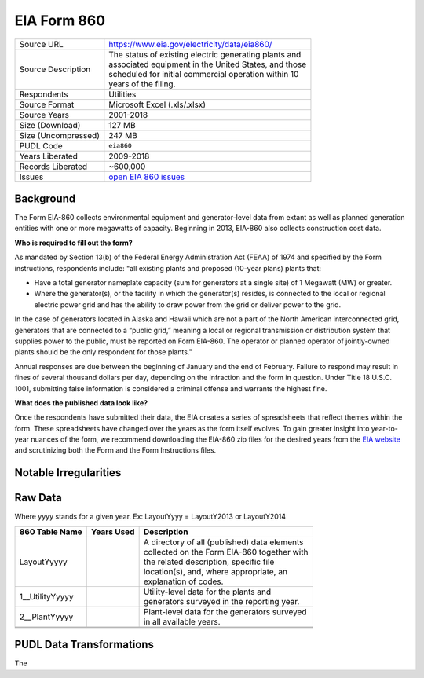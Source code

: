 ===============================================================================
EIA Form 860
===============================================================================

=================== ===========================================================
Source URL          https://www.eia.gov/electricity/data/eia860/
Source Description  | The status of existing electric generating plants and
                    | associated equipment in the United States, and those
                    | scheduled for initial commercial operation within 10
                    | years of the filing.
Respondents         Utilities
Source Format       Microsoft Excel (.xls/.xlsx)
Source Years        2001-2018
Size (Download)     127 MB
Size (Uncompressed) 247 MB
PUDL Code           ``eia860``
Years Liberated     2009-2018
Records Liberated   ~600,000
Issues              `open EIA 860 issues <https://github.com/catalyst-cooperative/pudl/issues?utf8=%E2%9C%93&q=is%3Aissue+is%3Aopen+label%3Aeia860>`__
=================== ===========================================================

Background
^^^^^^^^^^

The Form EIA-860 collects environmental equipment and generator-level data from
extant as well as planned generation entities with one  or more megawatts of
capacity. Beginning in 2013,  EIA-860 also collects construction cost data.


**Who is required to fill out the form?**

As mandated by Section 13(b) of the Federal Energy Administration Act (FEAA) of
1974 and specified by the Form instructions, respondents include:
"all existing plants and proposed (10-year plans) plants that:

* Have a total generator nameplate capacity (sum for generators at a single site)
  of 1 Megawatt (MW) or greater.
* Where the generator(s), or the facility in which the generator(s) resides, is
  connected to the local or regional electric power grid and has the ability to
  draw power from the grid or deliver power to the grid.

In the case of generators located in Alaska and Hawaii which are not a part of the
North American interconnected grid, generators that are connected to a “public grid,”
meaning a local or regional transmission or distribution system that supplies power
to the public, must be reported on Form EIA-860. The operator or planned operator
of jointly-owned plants should be the only respondent for those ﻿plants."

Annual responses are due between the beginning of January and the end of February.
Failure to respond may result in fines of several thousand dollars per day, depending on
the infraction and the form in question. Under Title 18 U.S.C. 1001, submitting
false information is considered a criminal offense and warrants the highest fine.

**What does the published data look like?**

Once the respondents have submitted their data, the EIA creates a series of
spreadsheets that reflect themes within the form. These spreadsheets have changed
over the years as the form itself evolves. To gain greater insight into year-to-year
nuances of the form, we recommend downloading the EIA-860 zip files for the desired
years from the `EIA website <https://www.eia.gov/electricity/data/eia860/>`__ and
scrutinizing both the Form and the Form Instructions files.

Notable Irregularities
^^^^^^^^^^^^^^^^^^^^^^

Raw Data
^^^^^^^^

Where yyyy stands for a given year. Ex: LayoutYyyy = LayoutY2013 or LayoutY2014

+-----------------+--------------+-----------------------------------------------+
| 860 Table Name  | Years Used   | Description                                   |
+=================+==============+===============================================+
| LayoutYyyyy     |              | | A directory of all (published) data elements|
|                 |              | | collected on the Form EIA-860 together with |
|                 |              | | the related description, specific file      |
|                 |              | | location(s), and, where appropriate, an     |
|                 |              | | explanation of codes.                       |
+-----------------+--------------+-----------------------------------------------+
| 1__UtilityYyyyy |              | | Utility-level data for the plants and       |
|                 |              | | generators surveyed in the reporting year.  |
+-----------------+--------------+-----------------------------------------------+
| 2__PlantYyyyy   |              | | Plant-level data for the generators surveyed|
|                 |              | | in all available years.                     |
+-----------------+--------------+-----------------------------------------------+
+-----------------+--------------+-----------------------------------------------+
+-----------------+--------------+-----------------------------------------------+

PUDL Data Transformations
^^^^^^^^^^^^^^^^^^^^^^^^^

The
